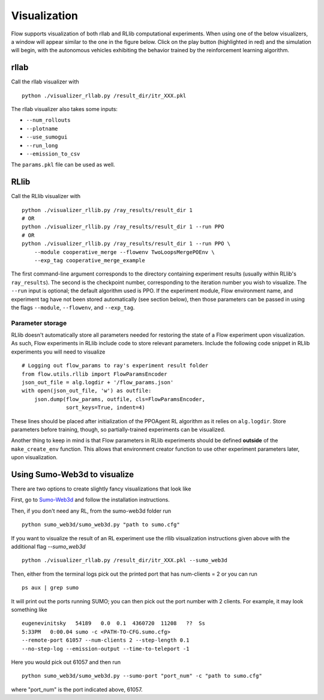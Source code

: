 Visualization
*******************

Flow supports visualization of both rllab and RLlib computational experiments.
When using one of the below visualizers, a window will appear similar to the
one in the figure below. Click on the play button (highlighted in red) and the
simulation will begin, with the autonomous vehicles exhibiting the behavior
trained by the reinforcement learning algorithm.

.. image:: ../img/visualizing.png
   :width: 400
   :align: center

rllab
=====
Call the rllab visualizer with
:: 

	python ./visualizer_rllab.py /result_dir/itr_XXX.pkl

The rllab visualizer also takes some inputs:

- ``--num_rollouts``
- ``--plotname``
- ``--use_sumogui``
- ``--run_long``
- ``--emission_to_csv``

The ``params.pkl`` file can be used as well.



RLlib
=====
Call the RLlib visualizer with
::

    python ./visualizer_rllib.py /ray_results/result_dir 1
    # OR 
    python ./visualizer_rllib.py /ray_results/result_dir 1 --run PPO
    # OR 
    python ./visualizer_rllib.py /ray_results/result_dir 1 --run PPO \
        --module cooperative_merge --flowenv TwoLoopsMergePOEnv \
        --exp_tag cooperative_merge_example    

The first command-line argument corresponds to the directory containing 
experiment results (usually within RLlib's ``ray_results``). The second is 
the checkpoint number, corresponding to the iteration number you wish to 
visualize. The ``--run`` input is optional; the default algorithm used is 
PPO. If the experiment module, Flow environment name, and experiment tag
have not been stored automatically (see section below), then those 
parameters can be passed in using the flags ``--module``, ``--flowenv``, 
and ``--exp_tag``. 

Parameter storage
-----------------
RLlib doesn't automatically store all parameters needed for restoring the 
state of a Flow experiment upon visualization. As such, Flow experiments in RLlib
include code to store relevant parameters. Include the following code snippet in
RLlib experiments you will need to visualize
::

    # Logging out flow_params to ray's experiment result folder
    from flow.utils.rllib import FlowParamsEncoder
    json_out_file = alg.logdir + '/flow_params.json'
    with open(json_out_file, 'w') as outfile:
        json.dump(flow_params, outfile, cls=FlowParamsEncoder,
                  sort_keys=True, indent=4)

These lines should be placed after initialization of the PPOAgent RL algorithm as 
it relies on ``alg.logdir``. Store parameters before training, though, so 
partially-trained experiments can be visualized.

Another thing to keep in mind is that Flow parameters in RLlib experiments
should be defined **outside** of the ``make_create_env`` function. This allows
that environment creator function to use other experiment parameters later,
upon visualization. 



Using Sumo-Web3d to visualize
=============================
There are two options to create slightly fancy visualizations that look like

.. image:: ../img/sumo_web3dvis.png
   :width: 400
   :align: center

First, go to `Sumo-Web3d <https://github.com/flow-project/sumo-web3d>`_ and
follow the installation instructions.

Then, if you don't need any RL, from the sumo-web3d folder run

::

   python sumo_web3d/sumo_web3d.py "path to sumo.cfg"

If you want to visualize the result of an RL experiment use the rllib
visualization instructions given above with the additional flag
`--sumo_web3d`

::

   python ./visualizer_rllab.py /result_dir/itr_XXX.pkl --sumo_web3d

Then, either from the terminal logs pick out the printed port that has
num-clients = 2 or you can run

::

   ps aux | grep sumo

It will print out the ports running SUMO; you can then pick out the port number
with 2 clients. For example, it may look something like

::

   eugenevinitsky   54189   0.0  0.1  4360720  11208   ??  Ss
   5:33PM   0:00.04 sumo -c <PATH-TO-CFG.sumo.cfg>
   --remote-port 61057 --num-clients 2 --step-length 0.1
   --no-step-log --emission-output --time-to-teleport -1

Here you would pick out 61057 and then run

::

   python sumo_web3d/sumo_web3d.py --sumo-port "port_num" -c "path to sumo.cfg"

where "port_num" is the port indicated above, 61057.
